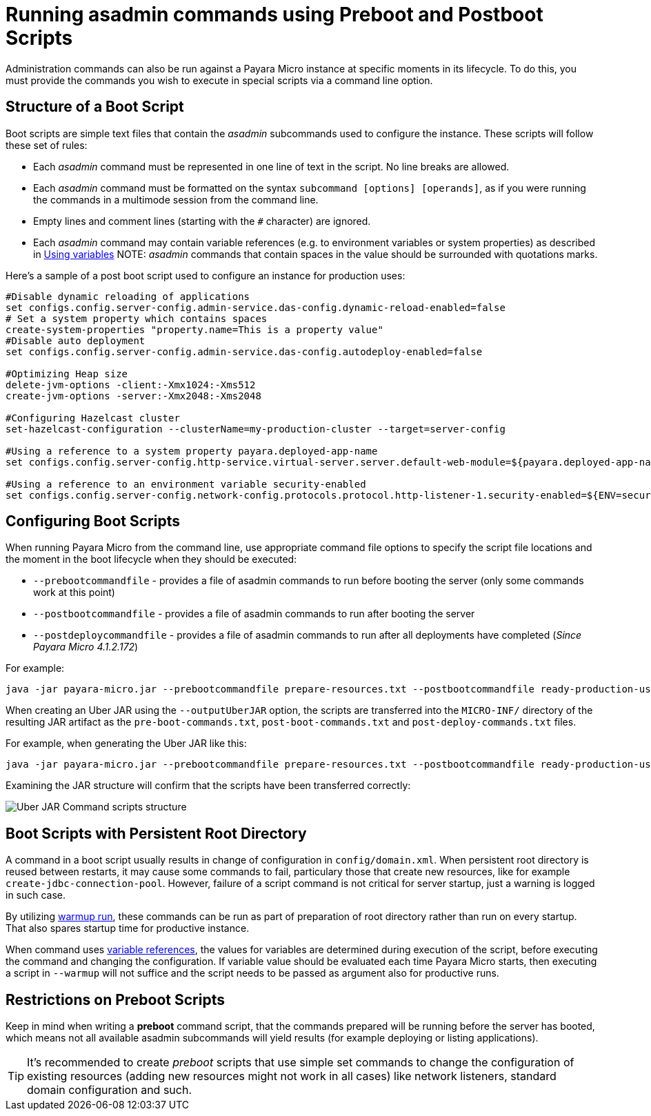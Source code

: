 [[running-asadmin-commands-using-preboot-and-posboot-scripts]]
= Running asadmin commands using Preboot and Postboot Scripts

Administration commands can also be run against a Payara Micro instance at
specific moments in its lifecycle. To do this, you must provide the
commands you wish to execute in special scripts via a command line option.

[[structure-of-a-boot-script]]
== Structure of a Boot Script

Boot scripts are simple text files that contain the _asadmin_ subcommands used
to configure the instance. These scripts will follow these set of rules:

* Each _asadmin_ command must be represented in one line of text in the script.
No line breaks are allowed.
* Each _asadmin_ command must be formatted on the syntax `subcommand [options] [operands]`,
as if you were running the commands in a multimode session from the command line.
* Empty lines and comment lines (starting with the `#` character) are ignored.
* Each _asadmin_ command may contain variable references (e.g. to environment variables or system properties) as described in xref:/documentation/payara-server/server-configuration/var-substitution/usage-of-variables.adoc[Using variables]
NOTE: _asadmin_ commands that contain spaces in the value should be surrounded with quotations marks.

Here's a sample of a post boot script used to configure an instance for production uses:

[source, shell]
----
#Disable dynamic reloading of applications
set configs.config.server-config.admin-service.das-config.dynamic-reload-enabled=false
# Set a system property which contains spaces
create-system-properties "property.name=This is a property value"
#Disable auto deployment
set configs.config.server-config.admin-service.das-config.autodeploy-enabled=false

#Optimizing Heap size
delete-jvm-options -client:-Xmx1024:-Xms512
create-jvm-options -server:-Xmx2048:-Xms2048

#Configuring Hazelcast cluster
set-hazelcast-configuration --clusterName=my-production-cluster --target=server-config

#Using a reference to a system property payara.deployed-app-name
set configs.config.server-config.http-service.virtual-server.server.default-web-module=${payara.deployed-app-name}

#Using a reference to an environment variable security-enabled
set configs.config.server-config.network-config.protocols.protocol.http-listener-1.security-enabled=${ENV=security-enabled}
----

[[configuring-boot-scripts]]
== Configuring Boot Scripts

When running Payara Micro from the command line, use appropriate command file options to specify the script file locations and the moment in the boot lifecycle when they should be executed:

- `--prebootcommandfile` - provides a file of asadmin commands to run before booting the server (only some commands work at this point)
- `--postbootcommandfile` - provides a file of asadmin commands to run after booting the server
- `--postdeploycommandfile` - provides a file of asadmin commands to run after all deployments have completed (_Since Payara Micro 4.1.2.172_)

For example:

[source, shell]
----
java -jar payara-micro.jar --prebootcommandfile prepare-resources.txt --postbootcommandfile ready-production-use.txt --postdeploycommandfile post-process-apps.txt
----

When creating an Uber JAR using the `--outputUberJAR` option, the scripts are transferred into the `MICRO-INF/` directory of the resulting JAR artifact as the `pre-boot-commands.txt`, `post-boot-commands.txt` and `post-deploy-commands.txt` files.

For example, when generating the Uber JAR like this:

[source, shell]
----
java -jar payara-micro.jar --prebootcommandfile prepare-resources.txt --postbootcommandfile ready-production-use.txt --outputUberJar custom-micro.jar
----

Examining the JAR structure will confirm that the scripts have been transferred
correctly:

image:payara-micro/uber-jar-command-scripts-structure.png[Uber JAR Command scripts structure]

[[boot-scripts-with-persistent-rootdir]]
== Boot Scripts with Persistent Root Directory

A command in a boot script usually results in change of configuration in `config/domain.xml`.
When persistent root directory is reused between restarts, it may cause some commands to fail, particulary those that create new resources, like for example `create-jdbc-connection-pool`.
However, failure of a script command is not critical for server startup, just a warning is logged in such case.

By utilizing <<../configuring/config-cmd-line.adoc#warmup, warmup run>>, these commands can be run as part of preparation of root directory rather than run on every startup.
That also spares startup time for productive instance.

When command uses xref:/documentation/payara-server/server-configuration/var-substitution/usage-of-variables.adoc[variable references], the values for variables are determined during execution of the script, before executing the command and changing the configuration.
If variable value should be evaluated each time Payara Micro starts, then executing a script in `--warmup` will not suffice and the script needs to be passed as argument also for productive runs.

[[restrictions-on-preboot-scripts]]
== Restrictions on Preboot Scripts

Keep in mind when writing a *preboot* command script, that the commands prepared
will be running before the server has booted, which means not all available asadmin
subcommands will yield results (for example deploying or listing applications).

TIP: It's recommended to create _preboot_ scripts that use simple set commands to
change the configuration of existing resources (adding new resources might not
work in all cases) like network listeners, standard domain configuration and such.
